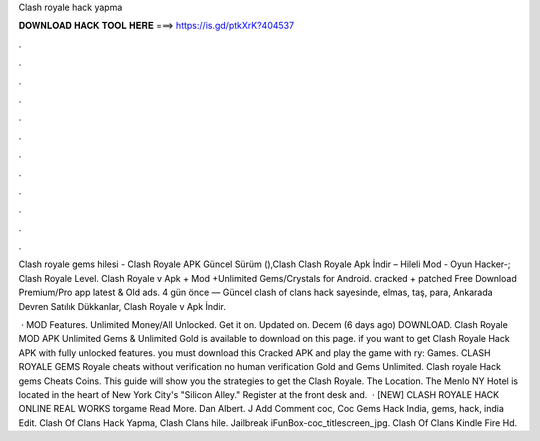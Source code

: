 Clash royale hack yapma



𝐃𝐎𝐖𝐍𝐋𝐎𝐀𝐃 𝐇𝐀𝐂𝐊 𝐓𝐎𝐎𝐋 𝐇𝐄𝐑𝐄 ===> https://is.gd/ptkXrK?404537



.



.



.



.



.



.



.



.



.



.



.



.

Clash royale gems hilesi - Clash Royale APK Güncel Sürüm (),Clash Clash Royale Apk İndir – Hileli Mod - Oyun Hacker-; Clash Royale Level. Clash Royale v Apk + Mod +Unlimited Gems/Crystals for Android. cracked + patched Free Download Premium/Pro app latest & Old  ads. 4 gün önce — Güncel clash of clans hack sayesinde, elmas, taş, para, Ankarada Devren Satılık Dükkanlar, Clash Royale v Apk İndir.

 · MOD Features. Unlimited Money/All Unlocked. Get it on. Updated on. Decem (6 days ago) DOWNLOAD. Clash Royale MOD APK Unlimited Gems & Unlimited Gold is available to download on this page. if you want to get Clash Royale Hack APK with fully unlocked features. you must download this Cracked APK and play the game with ry: Games. CLASH ROYALE GEMS  Royale cheats without verification no human verification Gold and Gems Unlimited. Clash royale Hack gems Cheats Coins. This guide will show you the strategies to get the Clash Royale. The Location. The Menlo NY Hotel is located in the heart of New York City's "Silicon Alley." Register at the front desk and.  · [NEW] CLASH ROYALE HACK ONLINE REAL WORKS torgame Read More. Dan Albert. J Add Comment coc, Coc Gems Hack India, gems, hack, india Edit. Clash Of Clans Hack Yapma, Clash Clans hile. Jailbreak iFunBox-coc_titlescreen_jpg. Clash Of Clans Kindle Fire Hd.
